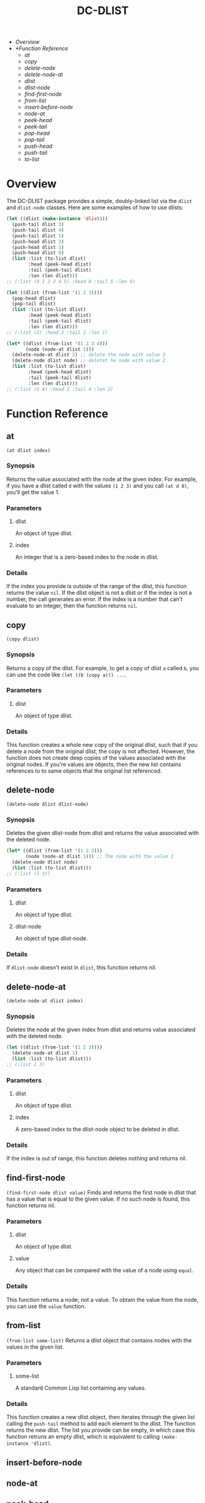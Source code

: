 #+title: DC-DLIST
 * [[Overview]]
 * [[*Function Reference]]
   * [[at]]
   * [[copy]]
   * [[delete-node]]
   * [[delete-node-at]]
   * [[dlist ]]
   * [[dlist-node]]
   * [[find-first-node]]
   * [[from-list]]
   * [[insert-before-node]]
   * [[node-at]]
   * [[peek-head ]]
   * [[peek-tail ]]
   * [[pop-head ]]
   * [[pop-tail ]]
   * [[push-head ]]
   * [[push-tail ]]
   * [[to-list]]


* Overview
The DC-DLIST package provides a simple, doubly-linked list via the
=dlist= and =dlist-node= classes.  Here are some examples of how to use
dlists:

#+begin_src lisp
(let ((dlist (make-instance 'dlist)))
  (push-tail dlist 3)
  (push-tail dlist 4)
  (push-tail dlist 5)
  (push-head dlist 2)
  (push-head dlist 1)
  (push-head dlist 0)
  (list :list (to-list dlist)
        :head (peek-head dlist)
        :tail (peek-tail dlist)
        :len (len dlist)))
;; (:list (0 1 2 3 4 5) :head 0 :tail 5 :len 6)

(let ((dlist (from-list '(1 2 3))))
  (pop-head dlist)
  (pop-tail dlist)
  (list :list (to-list dlist)
        :head (peek-head dlist)
        :tail (peek-tail dlist)
        :len (len dlist)))
;; (:list (2) :head 2 :tail 2 :len 1)

(let* ((dlist (from-list '(1 2 3 4)))
       (node (node-at dlist 1)))
  (delete-node-at dlist 2) ;; delete the node with value 3
  (delete-node dlist node) ;; deletet he node with value 2
  (list :list (to-list dlist)
        :head (peek-head dlist)
        :tail (peek-tail dlist)
        :len (len dlist)))
;; (:list (1 4) :head 1 :tail 4 :len 2)

#+end_src

* Function Reference
** at
   =(at dlist index)=
*** Synopsis
    Returns the value associated with the node at the given index.  For example,
    if you have a dlist called =d= with the values =(1 2 3)= and you call
    =(at d 0)=, you'll get the value 1.
*** Parameters
**** dlist
     An object of type dlist.
**** index
     An integer that is a zero-based index to the node in dlist.
*** Details
    If the index you provide is outside of the range of the dlist, this function
    returns the value =nil=.  If the dlist object is not a dlist or if the index
    is not a number, the call generates an error.  If the index is a number that
    can't evaluate to an integer, then the function returns =nil=.
** copy
   =(copy dlist)=
*** Synopsis
    Returns a copy of the dlist.  For example, to get a copy of dlist =a= called
    =b=, you can use the code like =(let ((b (copy a))) ...=.
*** Parameters
**** dlist
     An object of type dlist.
*** Details
    This function creates a whole new copy of the original dlist, such that if 
    you delete a node from the original dlist, the copy is not affected.
    However, the function does not create deep copies of the values associated
    with the original nodes.  If you're values are objects, then the new list
    contains references to to same objects that the original list referenced.
** delete-node
   =(delete-node dlist dlist-node)=
*** Synopsis
    Deletes the given dlist-node from dlist and returns the value associated
    with the deleted node.
    #+begin_src lisp
    (let* ((dlist (from-list '(1 2 3)))
           (node (node-at dlist 1))) ;; The node with the value 2
      (delete-node dlist node)
      (list :list (to-list dlist)))
    ;; (:list (1 3))
    #+end_src
*** Parameters
**** dlist
     An object of type dlist.
**** dlist-node
     An object of type dlist-node.
*** Details
    If =dlist-node= doesn't exist in =dlist=, this function returns nil.
** delete-node-at
   =(delete-node-at dlist index)=
*** Synopsis
    Deletes the node at the given index from dlist and returns value associated
    with the deleted node.
    #+begin_src lisp
    (let ((dlist (from-list '(1 2 3))))
      (delete-node-at dlist 1)
      (list :list (to-list dlist)))
    ;; (:list 1 3)
    #+end_src
*** Parameters
**** dlist
     An object of type dlist.
**** index
     A zero-based index to the dlist-node object to be deleted in dlist.
*** Details
    If the index is out of range, this function deletes nothing and returns nil.
** find-first-node
   =(find-first-node dlist value)=
   Finds and returns the first node in dlist that has a value that is equal to 
   the given value.  If no such node is found, this function returns nil.
*** Parameters
**** dlist
     An object of type dlist.
**** value
     Any object that can be compared with the value of a node using =equal=.
*** Details
    This function returns a node, not a value.  To obtain the value from the 
    node, you can use the =value= function.
** from-list
   =(from-list some-list)=
   Returns a dlist object that contains nodes with the values in the given list.
*** Parameters
**** some-list
     A standard Common Lisp list containing any values.
*** Details
    This function creates a new dlist object, then iterates through the given list
    calling the =push-tail= method to add each element to the dlist.  The function
    returns the new dlist.  The list you provide can be empty, in which case this
    function retruns an empty dlist, which is equivalent to calling
    =(make-instance 'dlist)=.
** insert-before-node
** node-at
** peek-head 
** peek-tail 
** pop-head 
** pop-tail 
** push-head 
** push-tail 
** to-list
